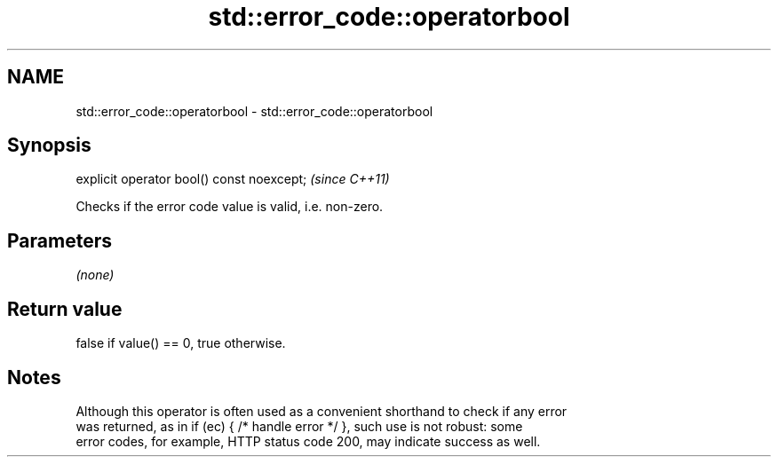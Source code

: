 .TH std::error_code::operatorbool 3 "2024.06.10" "http://cppreference.com" "C++ Standard Libary"
.SH NAME
std::error_code::operatorbool \- std::error_code::operatorbool

.SH Synopsis
   explicit operator bool() const noexcept;  \fI(since C++11)\fP

   Checks if the error code value is valid, i.e. non-zero.

.SH Parameters

   \fI(none)\fP

.SH Return value

   false if value() == 0, true otherwise.

.SH Notes

   Although this operator is often used as a convenient shorthand to check if any error
   was returned, as in if (ec) { /* handle error */ }, such use is not robust: some
   error codes, for example, HTTP status code 200, may indicate success as well.
